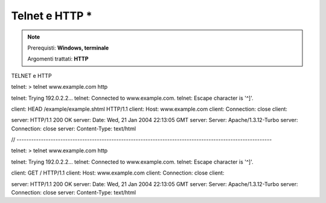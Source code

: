 ===============
Telnet e HTTP *
===============

.. note::

    Prerequisti: **Windows, terminale**
    
    Argomenti trattati: **HTTP**

    
.. Qui inizia il testo dell'esperienza





TELNET e HTTP


telnet: > telnet www.example.com http

telnet: Trying 192.0.2.2...
telnet: Connected to www.example.com.
telnet: Escape character is '^]'.

client: HEAD /example/example.shtml HTTP/1.1
client: Host: www.example.com
client: Connection: close
client: 

server: HTTP/1.1 200 OK
server: Date: Wed, 21 Jan 2004 22:13:05 GMT
server: Server: Apache/1.3.12-Turbo
server: Connection: close
server: Content-Type: text/html

// ---------------------------------------------------------------------------------------------------------

telnet: > telnet www.example.com http

telnet: Trying 192.0.2.2...
telnet: Connected to www.example.com.
telnet: Escape character is '^]'.

client:  GET / HTTP/1.1
client: Host: www.example.com
client: Connection: close
client: 

server: HTTP/1.1 200 OK
server: Date: Wed, 21 Jan 2004 22:13:05 GMT
server: Server: Apache/1.3.12-Turbo
server: Connection: close
server: Content-Type: text/html

